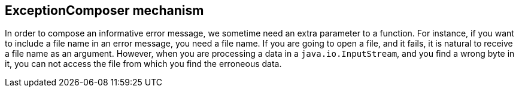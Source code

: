 == ExceptionComposer mechanism

In order to compose an informative error message, we sometime need an extra parameter to a function.
For instance, if you want to include a file name in an error message, you need a file name.
If you are going to open a file, and it fails, it is natural to receive a file name as an argument.
However, when you are processing a data in a `java.io.InputStream`, and you find a wrong byte in it, you can not access the file from which you find the erroneous data.
